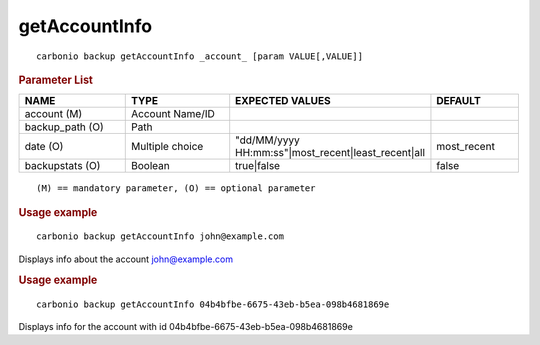 .. SPDX-FileCopyrightText: 2022 Zextras <https://www.zextras.com/>
..
.. SPDX-License-Identifier: CC-BY-NC-SA-4.0

.. _carbonio_backup_getAccountInfo:

****************************
getAccountInfo
****************************

::

   carbonio backup getAccountInfo _account_ [param VALUE[,VALUE]]


.. rubric:: Parameter List

.. list-table::
   :widths: 21 21 35 17
   :header-rows: 1

   * - NAME
     - TYPE
     - EXPECTED VALUES
     - DEFAULT
   * - account (M)
     - Account Name/ID
     - 
     - 
   * - backup_path (O)
     - Path
     - 
     - 
   * - date (O)
     - Multiple choice
     - "dd/MM/yyyy HH:mm:ss"\|most_recent\|least_recent\|all
     - most_recent
   * - backupstats (O)
     - Boolean
     - true\|false
     - false

::

   (M) == mandatory parameter, (O) == optional parameter



.. rubric:: Usage example


::

   carbonio backup getAccountInfo john@example.com



Displays info about the account john@example.com

.. rubric:: Usage example


::

   carbonio backup getAccountInfo 04b4bfbe-6675-43eb-b5ea-098b4681869e



Displays info for the account with id 04b4bfbe-6675-43eb-b5ea-098b4681869e
